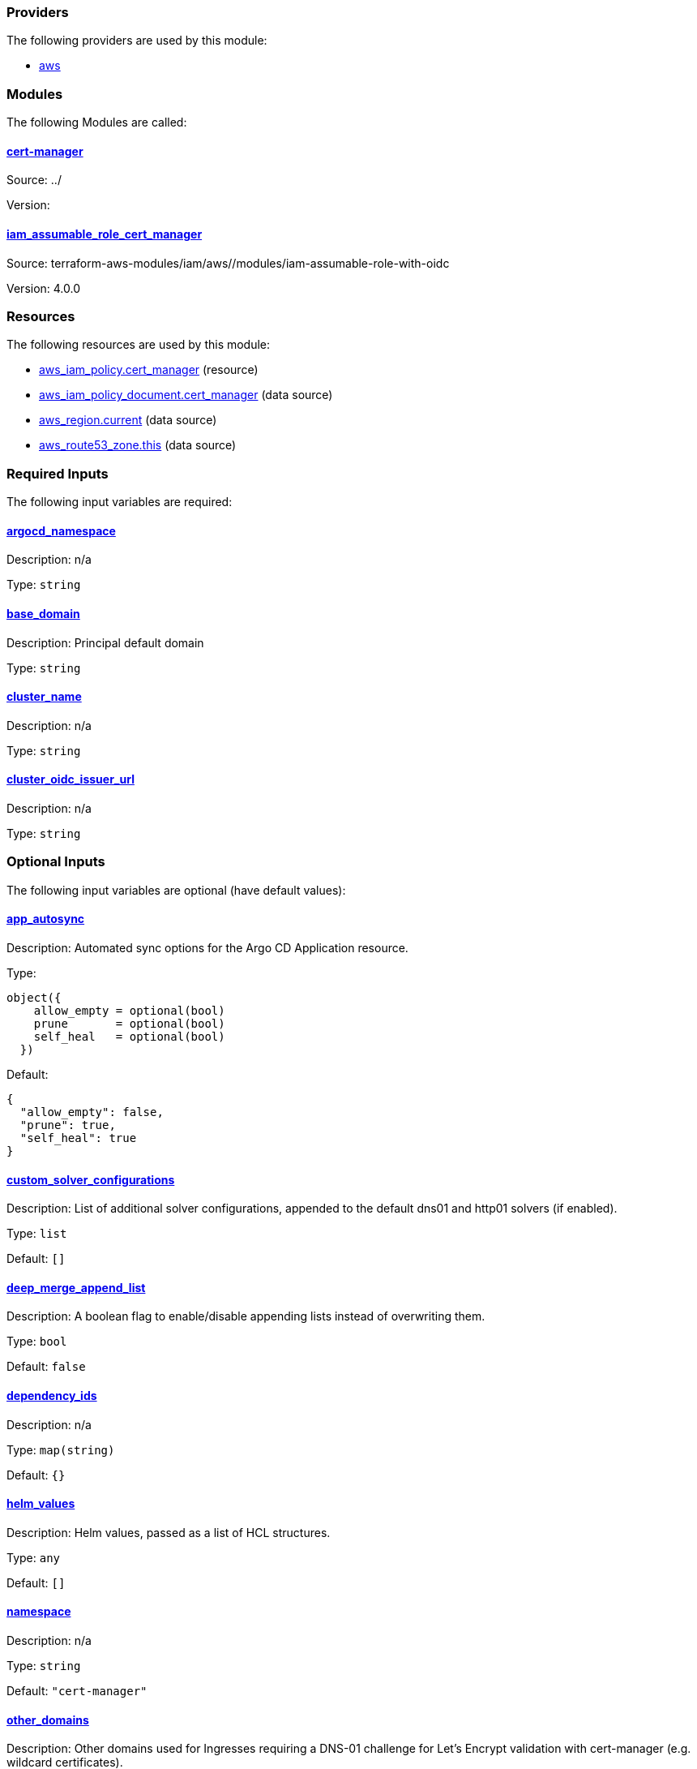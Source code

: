 // BEGIN_TF_DOCS


=== Providers

The following providers are used by this module:

- [[provider_aws]] <<provider_aws,aws>>

=== Modules

The following Modules are called:

==== [[module_cert-manager]] <<module_cert-manager,cert-manager>>

Source: ../

Version:

==== [[module_iam_assumable_role_cert_manager]] <<module_iam_assumable_role_cert_manager,iam_assumable_role_cert_manager>>

Source: terraform-aws-modules/iam/aws//modules/iam-assumable-role-with-oidc

Version: 4.0.0

=== Resources

The following resources are used by this module:

- https://registry.terraform.io/providers/hashicorp/aws/latest/docs/resources/iam_policy[aws_iam_policy.cert_manager] (resource)
- https://registry.terraform.io/providers/hashicorp/aws/latest/docs/data-sources/iam_policy_document[aws_iam_policy_document.cert_manager] (data source)
- https://registry.terraform.io/providers/hashicorp/aws/latest/docs/data-sources/region[aws_region.current] (data source)
- https://registry.terraform.io/providers/hashicorp/aws/latest/docs/data-sources/route53_zone[aws_route53_zone.this] (data source)

=== Required Inputs

The following input variables are required:

==== [[input_argocd_namespace]] <<input_argocd_namespace,argocd_namespace>>

Description: n/a

Type: `string`

==== [[input_base_domain]] <<input_base_domain,base_domain>>

Description: Principal default domain

Type: `string`

==== [[input_cluster_name]] <<input_cluster_name,cluster_name>>

Description: n/a

Type: `string`

==== [[input_cluster_oidc_issuer_url]] <<input_cluster_oidc_issuer_url,cluster_oidc_issuer_url>>

Description: n/a

Type: `string`

=== Optional Inputs

The following input variables are optional (have default values):

==== [[input_app_autosync]] <<input_app_autosync,app_autosync>>

Description: Automated sync options for the Argo CD Application resource.

Type:
[source,hcl]
----
object({
    allow_empty = optional(bool)
    prune       = optional(bool)
    self_heal   = optional(bool)
  })
----

Default:
[source,json]
----
{
  "allow_empty": false,
  "prune": true,
  "self_heal": true
}
----

==== [[input_custom_solver_configurations]] <<input_custom_solver_configurations,custom_solver_configurations>>

Description: List of additional solver configurations, appended to the default dns01 and http01 solvers (if enabled).

Type: `list`

Default: `[]`

==== [[input_deep_merge_append_list]] <<input_deep_merge_append_list,deep_merge_append_list>>

Description: A boolean flag to enable/disable appending lists instead of overwriting them.

Type: `bool`

Default: `false`

==== [[input_dependency_ids]] <<input_dependency_ids,dependency_ids>>

Description: n/a

Type: `map(string)`

Default: `{}`

==== [[input_helm_values]] <<input_helm_values,helm_values>>

Description: Helm values, passed as a list of HCL structures.

Type: `any`

Default: `[]`

==== [[input_namespace]] <<input_namespace,namespace>>

Description: n/a

Type: `string`

Default: `"cert-manager"`

==== [[input_other_domains]] <<input_other_domains,other_domains>>

Description: Other domains used for Ingresses requiring a DNS-01 challenge for Let's Encrypt validation with cert-manager (e.g. wildcard certificates).

Type: `list(string)`

Default: `[]`

==== [[input_target_revision]] <<input_target_revision,target_revision>>

Description: Override of target revision of the application chart.

Type: `string`

Default: `"v1.0.0-alpha.6"`

==== [[input_use_default_dns01_solver]] <<input_use_default_dns01_solver,use_default_dns01_solver>>

Description: Whether to use the default dns01 solver configuration.

Type: `bool`

Default: `true`

==== [[input_use_default_http01_solver]] <<input_use_default_http01_solver,use_default_http01_solver>>

Description: Whether to use the default http01 solver configuration.

Type: `bool`

Default: `true`

=== Outputs

The following outputs are exported:

==== [[output_id]] <<output_id,id>>

Description: n/a
// END_TF_DOCS
// BEGIN_TF_TABLES


= Providers

[cols="a,a",options="header,autowidth"]
|===
|Name |Version
|[[provider_aws]] <<provider_aws,aws>> |n/a
|===

= Modules

[cols="a,a,a",options="header,autowidth"]
|===
|Name |Source |Version
|[[module_cert-manager]] <<module_cert-manager,cert-manager>> |../ |
|[[module_iam_assumable_role_cert_manager]] <<module_iam_assumable_role_cert_manager,iam_assumable_role_cert_manager>> |terraform-aws-modules/iam/aws//modules/iam-assumable-role-with-oidc |4.0.0
|===

= Resources

[cols="a,a",options="header,autowidth"]
|===
|Name |Type
|https://registry.terraform.io/providers/hashicorp/aws/latest/docs/resources/iam_policy[aws_iam_policy.cert_manager] |resource
|https://registry.terraform.io/providers/hashicorp/aws/latest/docs/data-sources/iam_policy_document[aws_iam_policy_document.cert_manager] |data source
|https://registry.terraform.io/providers/hashicorp/aws/latest/docs/data-sources/region[aws_region.current] |data source
|https://registry.terraform.io/providers/hashicorp/aws/latest/docs/data-sources/route53_zone[aws_route53_zone.this] |data source
|===

= Inputs

[cols="a,a,a,a,a",options="header,autowidth"]
|===
|Name |Description |Type |Default |Required
|[[input_app_autosync]] <<input_app_autosync,app_autosync>>
|Automated sync options for the Argo CD Application resource.
|

[source]
----
object({
    allow_empty = optional(bool)
    prune       = optional(bool)
    self_heal   = optional(bool)
  })
----

|

[source]
----
{
  "allow_empty": false,
  "prune": true,
  "self_heal": true
}
----

|no

|[[input_argocd_namespace]] <<input_argocd_namespace,argocd_namespace>>
|n/a
|`string`
|n/a
|yes

|[[input_base_domain]] <<input_base_domain,base_domain>>
|Principal default domain
|`string`
|n/a
|yes

|[[input_cluster_name]] <<input_cluster_name,cluster_name>>
|n/a
|`string`
|n/a
|yes

|[[input_cluster_oidc_issuer_url]] <<input_cluster_oidc_issuer_url,cluster_oidc_issuer_url>>
|n/a
|`string`
|n/a
|yes

|[[input_custom_solver_configurations]] <<input_custom_solver_configurations,custom_solver_configurations>>
|List of additional solver configurations, appended to the default dns01 and http01 solvers (if enabled).
|`list`
|`[]`
|no

|[[input_deep_merge_append_list]] <<input_deep_merge_append_list,deep_merge_append_list>>
|A boolean flag to enable/disable appending lists instead of overwriting them.
|`bool`
|`false`
|no

|[[input_dependency_ids]] <<input_dependency_ids,dependency_ids>>
|n/a
|`map(string)`
|`{}`
|no

|[[input_helm_values]] <<input_helm_values,helm_values>>
|Helm values, passed as a list of HCL structures.
|`any`
|`[]`
|no

|[[input_namespace]] <<input_namespace,namespace>>
|n/a
|`string`
|`"cert-manager"`
|no

|[[input_other_domains]] <<input_other_domains,other_domains>>
|Other domains used for Ingresses requiring a DNS-01 challenge for Let's Encrypt validation with cert-manager (e.g. wildcard certificates).
|`list(string)`
|`[]`
|no

|[[input_target_revision]] <<input_target_revision,target_revision>>
|Override of target revision of the application chart.
|`string`
|`"v1.0.0-alpha.6"`
|no

|[[input_use_default_dns01_solver]] <<input_use_default_dns01_solver,use_default_dns01_solver>>
|Whether to use the default dns01 solver configuration.
|`bool`
|`true`
|no

|[[input_use_default_http01_solver]] <<input_use_default_http01_solver,use_default_http01_solver>>
|Whether to use the default http01 solver configuration.
|`bool`
|`true`
|no

|===

= Outputs

[cols="a,a",options="header,autowidth"]
|===
|Name |Description
|[[output_id]] <<output_id,id>> |n/a
|===
// END_TF_TABLES